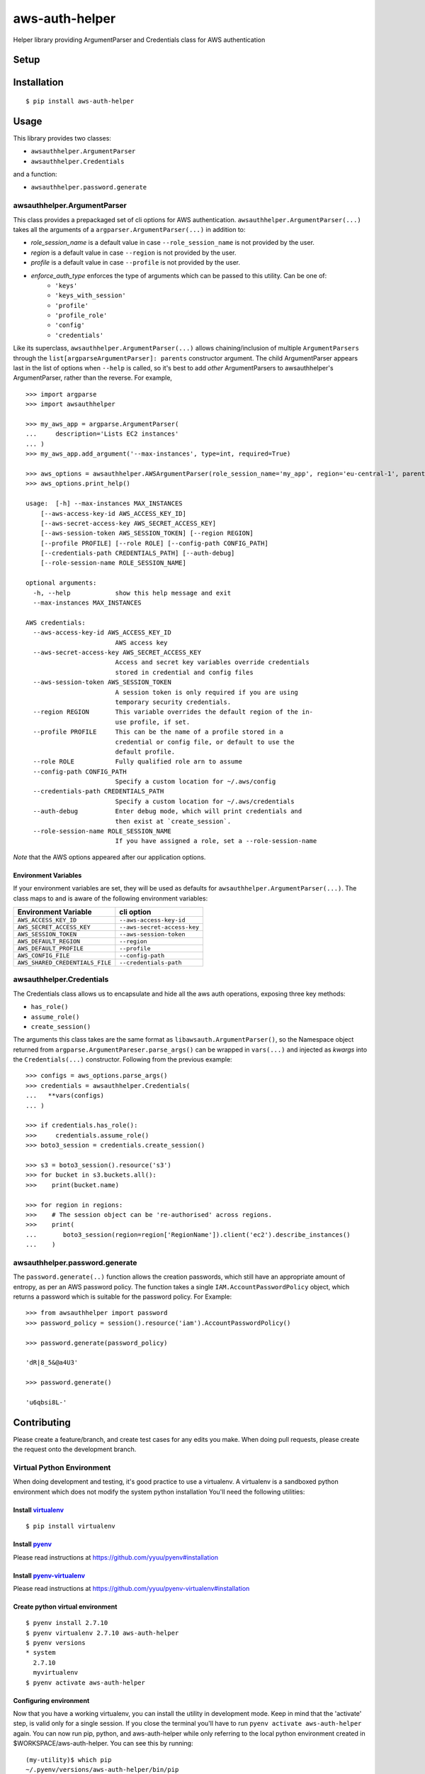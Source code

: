 aws-auth-helper
===============

Helper library providing ArgumentParser and Credentials class for AWS
authentication

.. image:: https://www.quantifiedcode.com/api/v1/project/ea5b743486474c47b50734f846586474/badge.svg
  :target: https://www.quantifiedcode.com/app/project/ea5b743486474c47b50734f846586474
  :alt: Code issues

.. image:: https://codecov.io/github/drewsonne/pyum/coverage.svg?branch=master
  :target: https://codecov.io/github/cloudgun/aws-auth-helper?branch=master

.. image:: https://travis-ci.org/cloudgun/aws-auth-helper.svg?branch=master
  :target: https://travis-ci.org/cloudgun/aws-auth-helper

Setup
-----

Installation
------------

::

    $ pip install aws-auth-helper

Usage
-----

This library provides two classes:

-  ``awsauthhelper.ArgumentParser``
-  ``awsauthhelper.Credentials``

and a function:

- ``awsauthhelper.password.generate``

awsauthhelper.ArgumentParser
~~~~~~~~~~~~~~~~~~~~~~~~~~~~

This class provides a prepackaged set of cli options for AWS
authentication. ``awsauthhelper.ArgumentParser(...)`` takes all the
arguments of a ``argparser.ArgumentParser(...)`` in addition to:

- *role\_session\_name* is a default value in case ``--role_session_name`` is not provided by the user.
- *region* is a default value in case ``--region`` is not provided by the user.
- *profile* is a default value in case ``--profile`` is not provided by the user.
- *enforce_auth_type* enforces the type of arguments which can be passed to this utility. Can be one of:
   - ``'keys'``
   - ``'keys_with_session'``
   - ``'profile'``
   - ``'profile_role'``
   - ``'config'``
   - ``'credentials'``


Like its superclass, ``awsauthhelper.ArgumentParser(...)`` allows
chaining/inclusion of multiple ``ArgumentParsers`` through the
``list[argparseArgumentParser]: parents`` constructor argument. The
child ArgumentParser appears last in the list of options when ``--help``
is called, so it's best to add *other* ArgumentParsers to
awsauthhelper's ArgumentParser, rather than the reverse. For example,

::

    >>> import argparse
    >>> import awsauthhelper

    >>> my_aws_app = argparse.ArgumentParser(
    ...     description='Lists EC2 instances'
    ... )
    >>> my_aws_app.add_argument('--max-instances', type=int, required=True)

    >>> aws_options = awsauthhelper.AWSArgumentParser(role_session_name='my_app', region='eu-central-1', parents=[my_aws_app])
    >>> aws_options.print_help()

    usage:  [-h] --max-instances MAX_INSTANCES
        [--aws-access-key-id AWS_ACCESS_KEY_ID]
        [--aws-secret-access-key AWS_SECRET_ACCESS_KEY]
        [--aws-session-token AWS_SESSION_TOKEN] [--region REGION]
        [--profile PROFILE] [--role ROLE] [--config-path CONFIG_PATH]
        [--credentials-path CREDENTIALS_PATH] [--auth-debug]
        [--role-session-name ROLE_SESSION_NAME]

    optional arguments:
      -h, --help            show this help message and exit
      --max-instances MAX_INSTANCES

    AWS credentials:
      --aws-access-key-id AWS_ACCESS_KEY_ID
                            AWS access key
      --aws-secret-access-key AWS_SECRET_ACCESS_KEY
                            Access and secret key variables override credentials
                            stored in credential and config files
      --aws-session-token AWS_SESSION_TOKEN
                            A session token is only required if you are using
                            temporary security credentials.
      --region REGION       This variable overrides the default region of the in-
                            use profile, if set.
      --profile PROFILE     This can be the name of a profile stored in a
                            credential or config file, or default to use the
                            default profile.
      --role ROLE           Fully qualified role arn to assume
      --config-path CONFIG_PATH
                            Specify a custom location for ~/.aws/config
      --credentials-path CREDENTIALS_PATH
                            Specify a custom location for ~/.aws/credentials
      --auth-debug          Enter debug mode, which will print credentials and
                            then exist at `create_session`.
      --role-session-name ROLE_SESSION_NAME
                            If you have assigned a role, set a --role-session-name  

*Note* that the AWS options appeared after our application options.

Environment Variables
^^^^^^^^^^^^^^^^^^^^^

If your environment variables are set, they will be used as defaults for
``awsauthhelper.ArgumentParser(...)``. The class maps to and is aware of
the following environment variables:

+-----------------------------------+-------------------------------+
| Environment Variable              | cli option                    |
+===================================+===============================+
| ``AWS_ACCESS_KEY_ID``             | ``--aws-access-key-id``       |
+-----------------------------------+-------------------------------+
| ``AWS_SECRET_ACCESS_KEY``         | ``--aws-secret-access-key``   |
+-----------------------------------+-------------------------------+
| ``AWS_SESSION_TOKEN``             | ``--aws-session-token``       |
+-----------------------------------+-------------------------------+
| ``AWS_DEFAULT_REGION``            | ``--region``                  |
+-----------------------------------+-------------------------------+
| ``AWS_DEFAULT_PROFILE``           | ``--profile``                 |
+-----------------------------------+-------------------------------+
| ``AWS_CONFIG_FILE``               | ``--config-path``             |
+-----------------------------------+-------------------------------+
| ``AWS_SHARED_CREDENTIALS_FILE``   | ``--credentials-path``        |
+-----------------------------------+-------------------------------+

awsauthhelper.Credentials
~~~~~~~~~~~~~~~~~~~~~~~~~

The Credentials class allows us to encapsulate and hide all the aws auth
operations, exposing three key methods:

-  ``has_role()``
-  ``assume_role()``
-  ``create_session()``

The arguments this class takes are the same format as
``libawsauth.ArgumentParser()``, so the Namespace object returned from
``argparse.ArgumentPareser.parse_args()`` can be wrapped in
``vars(...)`` and injected as *kwargs* into the ``Credentials(...)``
constructor. Following from the previous example:

::

    >>> configs = aws_options.parse_args()
    >>> credentials = awsauthhelper.Credentials(
    ...   **vars(configs)
    ... )

    >>> if credentials.has_role():
    >>>     credentials.assume_role()
    >>> boto3_session = credentials.create_session()

    >>> s3 = boto3_session().resource('s3')
    >>> for bucket in s3.buckets.all():
    >>>    print(bucket.name)

    >>> for region in regions:
    >>>    # The session object can be 're-authorised' across regions.
    >>>    print(
    ...       boto3_session(region=region['RegionName']).client('ec2').describe_instances()
    ...    )

awsauthhelper.password.generate
~~~~~~~~~~~~~~~~~~~~~~~~~~~~~~~

The ``password.generate(..)`` function allows the creation passwords, which still have an appropriate amount of entropy, as per an AWS password policy. The function takes a single ``IAM.AccountPasswordPolicy`` object, which returns a password which is suitable for the password policy. For Example:

::

    >>> from awsauthhelper import password
    >>> password_policy = session().resource('iam').AccountPasswordPolicy()

    >>> password.generate(password_policy)

    'dR|8_5&@a4U3'

    >>> password.generate()

    'u6qbsi8L-'

Contributing
------------

Please create a feature/branch, and create test cases for any edits you
make. When doing pull requests, please create the request onto the
development branch.

Virtual Python Environment
~~~~~~~~~~~~~~~~~~~~~~~~~~

When doing development and testing, it's good practice to use a
virtualenv. A virtualenv is a sandboxed python environment which does
not modify the system python installation You'll need the following
utilities:

Install `virtualenv <http://docs.python-guide.org/en/latest/dev/virtualenvs/>`__
^^^^^^^^^^^^^^^^^^^^^^^^^^^^^^^^^^^^^^^^^^^^^^^^^^^^^^^^^^^^^^^^^^^^^^^^^^^^^^^^

::

    $ pip install virtualenv

Install `pyenv <https://github.com/yyuu/pyenv>`__
^^^^^^^^^^^^^^^^^^^^^^^^^^^^^^^^^^^^^^^^^^^^^^^^^

Please read instructions at https://github.com/yyuu/pyenv#installation

Install `pyenv-virtualenv <https://github.com/yyuu/pyenv-virtualenv>`__
^^^^^^^^^^^^^^^^^^^^^^^^^^^^^^^^^^^^^^^^^^^^^^^^^^^^^^^^^^^^^^^^^^^^^^^

Please read instructions at
https://github.com/yyuu/pyenv-virtualenv#installation

Create python virtual environment
^^^^^^^^^^^^^^^^^^^^^^^^^^^^^^^^^

::

    $ pyenv install 2.7.10
    $ pyenv virtualenv 2.7.10 aws-auth-helper
    $ pyenv versions
    * system
      2.7.10
      myvirtualenv
    $ pyenv activate aws-auth-helper

Configuring environment
^^^^^^^^^^^^^^^^^^^^^^^

Now that you have a working virtualenv, you can install the utility in
development mode. Keep in mind that the 'activate' step, is valid only
for a single session. If you close the terminal you'll have to run
``pyenv activate aws-auth-helper`` again. You can now run pip, python,
and aws-auth-helper while only referring to the local python environment
created in $WORKSPACE/aws-auth-helper. You can see this by running:

::

    (my-utility)$ which pip
    ~/.pyenv/versions/aws-auth-helper/bin/pip
    (my-utility)$ which python
    ~/.pyenv/versions/aws-auth-helper/bin/python

Development Mode
~~~~~~~~~~~~~~~~

When testing this utility, you can install it and still edit the source files.

Installation
^^^^^^^^^^^^

::

    $ cd $WORKSPACE/aws-auth-helper
    $ make install
